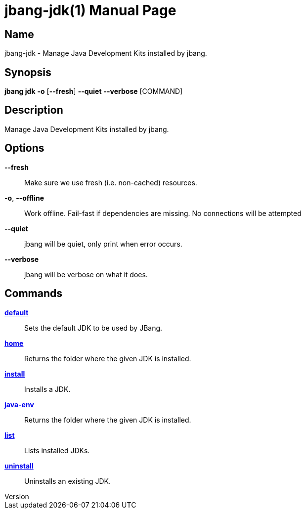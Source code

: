 // This is a generated documentation file based on picocli
// To change it update the picocli code or the genrator
// tag::picocli-generated-full-manpage[]
// tag::picocli-generated-man-section-header[]
:doctype: manpage
:revnumber: 
:manmanual: JBang Manual
:mansource: 
:man-linkstyle: pass:[blue R < >]
= jbang-jdk(1)

// end::picocli-generated-man-section-header[]

// tag::picocli-generated-man-section-name[]
== Name

jbang-jdk - Manage Java Development Kits installed by jbang.

// end::picocli-generated-man-section-name[]

// tag::picocli-generated-man-section-synopsis[]
== Synopsis

*jbang jdk* *-o* [*--fresh*] *--quiet* *--verbose* [COMMAND]

// end::picocli-generated-man-section-synopsis[]

// tag::picocli-generated-man-section-description[]
== Description

Manage Java Development Kits installed by jbang.

// end::picocli-generated-man-section-description[]

// tag::picocli-generated-man-section-options[]
== Options

*--fresh*::
  Make sure we use fresh (i.e. non-cached) resources.

*-o*, *--offline*::
  Work offline. Fail-fast if dependencies are missing. No connections will be attempted

*--quiet*::
  jbang will be quiet, only print when error occurs.

*--verbose*::
  jbang will be verbose on what it does.

// end::picocli-generated-man-section-options[]

// tag::picocli-generated-man-section-arguments[]
// end::picocli-generated-man-section-arguments[]

// tag::picocli-generated-man-section-commands[]
== Commands

xref:jbang-jdk-default.adoc[*default*]::
  Sets the default JDK to be used by JBang.

xref:jbang-jdk-home.adoc[*home*]::
  Returns the folder where the given JDK is installed.

xref:jbang-jdk-install.adoc[*install*]::
  Installs a JDK.

xref:jbang-jdk-java-env.adoc[*java-env*]::
  Returns the folder where the given JDK is installed.

xref:jbang-jdk-list.adoc[*list*]::
  Lists installed JDKs.

xref:jbang-jdk-uninstall.adoc[*uninstall*]::
  Uninstalls an existing JDK.

// end::picocli-generated-man-section-commands[]

// tag::picocli-generated-man-section-exit-status[]
// end::picocli-generated-man-section-exit-status[]

// tag::picocli-generated-man-section-footer[]
// end::picocli-generated-man-section-footer[]

// end::picocli-generated-full-manpage[]
